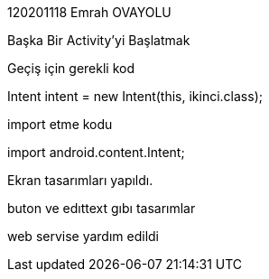 
120201118 Emrah OVAYOLU

Başka Bir Activity’yi Başlatmak

Geçiş için gerekli kod

Intent intent = new Intent(this, ikinci.class);

import etme kodu

import android.content.Intent;

Ekran tasarımları yapıldı.

buton ve edıttext gıbı tasarımlar

web servise yardım edildi
